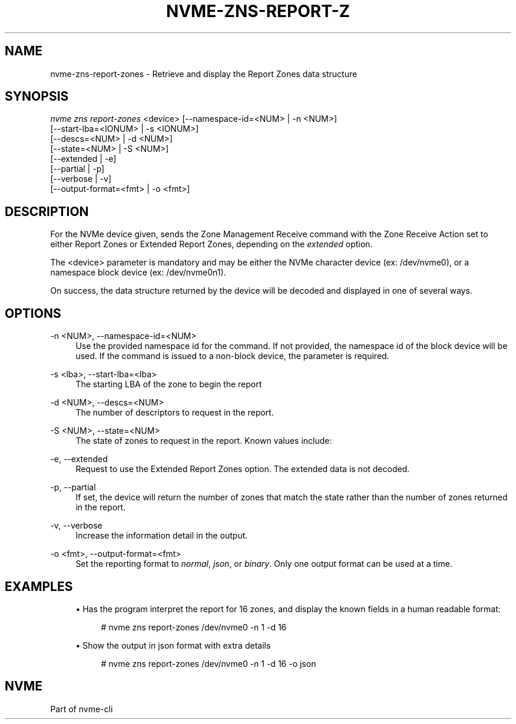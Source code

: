 '\" t
.\"     Title: nvme-zns-report-zones
.\"    Author: [FIXME: author] [see http://www.docbook.org/tdg5/en/html/author]
.\" Generator: DocBook XSL Stylesheets vsnapshot <http://docbook.sf.net/>
.\"      Date: 07/25/2025
.\"    Manual: NVMe Manual
.\"    Source: NVMe
.\"  Language: English
.\"
.TH "NVME\-ZNS\-REPORT\-Z" "1" "07/25/2025" "NVMe" "NVMe Manual"
.\" -----------------------------------------------------------------
.\" * Define some portability stuff
.\" -----------------------------------------------------------------
.\" ~~~~~~~~~~~~~~~~~~~~~~~~~~~~~~~~~~~~~~~~~~~~~~~~~~~~~~~~~~~~~~~~~
.\" http://bugs.debian.org/507673
.\" http://lists.gnu.org/archive/html/groff/2009-02/msg00013.html
.\" ~~~~~~~~~~~~~~~~~~~~~~~~~~~~~~~~~~~~~~~~~~~~~~~~~~~~~~~~~~~~~~~~~
.ie \n(.g .ds Aq \(aq
.el       .ds Aq '
.\" -----------------------------------------------------------------
.\" * set default formatting
.\" -----------------------------------------------------------------
.\" disable hyphenation
.nh
.\" disable justification (adjust text to left margin only)
.ad l
.\" -----------------------------------------------------------------
.\" * MAIN CONTENT STARTS HERE *
.\" -----------------------------------------------------------------
.SH "NAME"
nvme-zns-report-zones \- Retrieve and display the Report Zones data structure
.SH "SYNOPSIS"
.sp
.nf
\fInvme zns report\-zones\fR <device> [\-\-namespace\-id=<NUM> | \-n <NUM>]
                                 [\-\-start\-lba=<IONUM> | \-s <IONUM>]
                                 [\-\-descs=<NUM> | \-d <NUM>]
                                 [\-\-state=<NUM> | \-S <NUM>]
                                 [\-\-extended | \-e]
                                 [\-\-partial | \-p]
                                 [\-\-verbose | \-v]
                                 [\-\-output\-format=<fmt> | \-o <fmt>]
.fi
.SH "DESCRIPTION"
.sp
For the NVMe device given, sends the Zone Management Receive command with the Zone Receive Action set to either Report Zones or Extended Report Zones, depending on the \fIextended\fR option\&.
.sp
The <device> parameter is mandatory and may be either the NVMe character device (ex: /dev/nvme0), or a namespace block device (ex: /dev/nvme0n1)\&.
.sp
On success, the data structure returned by the device will be decoded and displayed in one of several ways\&.
.SH "OPTIONS"
.PP
\-n <NUM>, \-\-namespace\-id=<NUM>
.RS 4
Use the provided namespace id for the command\&. If not provided, the namespace id of the block device will be used\&. If the command is issued to a non\-block device, the parameter is required\&.
.RE
.PP
\-s <lba>, \-\-start\-lba=<lba>
.RS 4
The starting LBA of the zone to begin the report
.RE
.PP
\-d <NUM>, \-\-descs=<NUM>
.RS 4
The number of descriptors to request in the report\&.
.RE
.PP
\-S <NUM>, \-\-state=<NUM>
.RS 4
The state of zones to request in the report\&. Known values include:
.TS
allbox tab(:);
lt lt
lt lt
lt lt
lt lt
lt lt
lt lt
lt lt
lt lt
lt lt.
T{
Value
T}:T{
Definition
T}
T{
0
T}:T{
List all zones (default)
T}
T{
1
T}:T{
Empty State
T}
T{
2
T}:T{
Implicitly Opened State
T}
T{
3
T}:T{
Explicitly Opened State
T}
T{
4
T}:T{
Closed State
T}
T{
5
T}:T{
Full State
T}
T{
6
T}:T{
Read Only State
T}
T{
7
T}:T{
Offline State
T}
.TE
.sp 1
.RE
.PP
\-e, \-\-extended
.RS 4
Request to use the Extended Report Zones option\&. The extended data is not decoded\&.
.RE
.PP
\-p, \-\-partial
.RS 4
If set, the device will return the number of zones that match the state rather than the number of zones returned in the report\&.
.RE
.PP
\-v, \-\-verbose
.RS 4
Increase the information detail in the output\&.
.RE
.PP
\-o <fmt>, \-\-output\-format=<fmt>
.RS 4
Set the reporting format to
\fInormal\fR,
\fIjson\fR, or
\fIbinary\fR\&. Only one output format can be used at a time\&.
.RE
.SH "EXAMPLES"
.sp
.RS 4
.ie n \{\
\h'-04'\(bu\h'+03'\c
.\}
.el \{\
.sp -1
.IP \(bu 2.3
.\}
Has the program interpret the report for 16 zones, and display the known fields in a human readable format:
.sp
.if n \{\
.RS 4
.\}
.nf
# nvme zns report\-zones /dev/nvme0 \-n 1 \-d 16
.fi
.if n \{\
.RE
.\}
.RE
.sp
.RS 4
.ie n \{\
\h'-04'\(bu\h'+03'\c
.\}
.el \{\
.sp -1
.IP \(bu 2.3
.\}
Show the output in json format with extra details
.sp
.if n \{\
.RS 4
.\}
.nf
# nvme zns report\-zones /dev/nvme0 \-n 1 \-d 16 \-o json
.fi
.if n \{\
.RE
.\}
.RE
.SH "NVME"
.sp
Part of nvme\-cli
